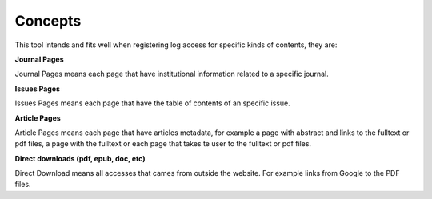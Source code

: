 Concepts
========

This tool intends and fits well when registering log access for specific kinds of contents, they are:

**Journal Pages**

Journal Pages means each page that have institutional information related to a specific journal.

**Issues Pages**

Issues Pages means each page that have the table of contents of an specific issue.

**Article Pages**

Article Pages means each page that have articles metadata, for example a page with abstract and links to the fulltext or pdf files, a page with the fulltext or each page that takes te user to the fulltext or pdf files.

**Direct downloads (pdf, epub, doc, etc)**

Direct Download means all accesses that cames from outside the website. For example links from Google to the PDF files.

